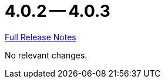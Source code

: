 // SPDX-FileCopyrightText: 2023 Artemis Changelog Contributors
//
// SPDX-License-Identifier: CC-BY-SA-4.0

= 4.0.2 -- 4.0.3

link:https://github.com/ls1intum/Artemis/releases/tag/4.0.3[Full Release Notes]

No relevant changes.
